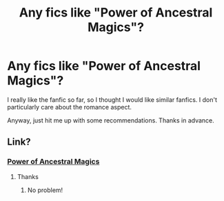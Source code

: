 #+TITLE: Any fics like "Power of Ancestral Magics"?

* Any fics like "Power of Ancestral Magics"?
:PROPERTIES:
:Author: DeadbeatJen
:Score: 3
:DateUnix: 1588361633.0
:DateShort: 2020-May-02
:FlairText: Request
:END:
I really like the fanfic so far, so I thought I would like similar fanfics. I don't particularly care about the romance aspect.

Anyway, just hit me up with some recommendations. Thanks in advance.


** Link?
:PROPERTIES:
:Author: evanjk1122
:Score: 1
:DateUnix: 1588373807.0
:DateShort: 2020-May-02
:END:

*** [[https://archiveofourown.org/works/18653593/chapters/44236978][Power of Ancestral Magics]]
:PROPERTIES:
:Author: DeadbeatJen
:Score: 1
:DateUnix: 1588374049.0
:DateShort: 2020-May-02
:END:

**** Thanks
:PROPERTIES:
:Author: evanjk1122
:Score: 1
:DateUnix: 1588376546.0
:DateShort: 2020-May-02
:END:

***** No problem!
:PROPERTIES:
:Author: DeadbeatJen
:Score: 1
:DateUnix: 1588377260.0
:DateShort: 2020-May-02
:END:
